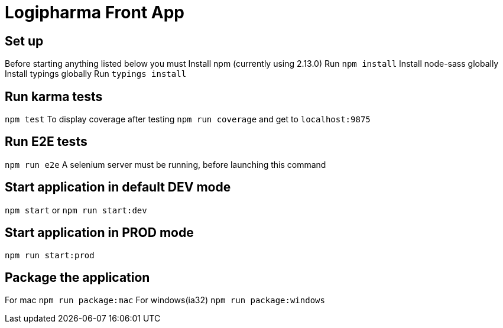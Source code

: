 = Logipharma Front App

== Set up
Before starting anything listed below you must  
Install npm (currently using 2.13.0)  
Run `npm install`
Install node-sass globally
Install typings globally
Run `typings install`

== Run karma tests
`npm test`  
To display coverage after testing `npm run coverage` and get to `localhost:9875`

== Run E2E tests
`npm run e2e`  
A selenium server must be running, before launching this command 

== Start application in default DEV mode
`npm start` or `npm run start:dev`

== Start application in PROD mode
`npm run start:prod`

== Package the application
For mac `npm run package:mac`  
For windows(ia32) `npm run package:windows`